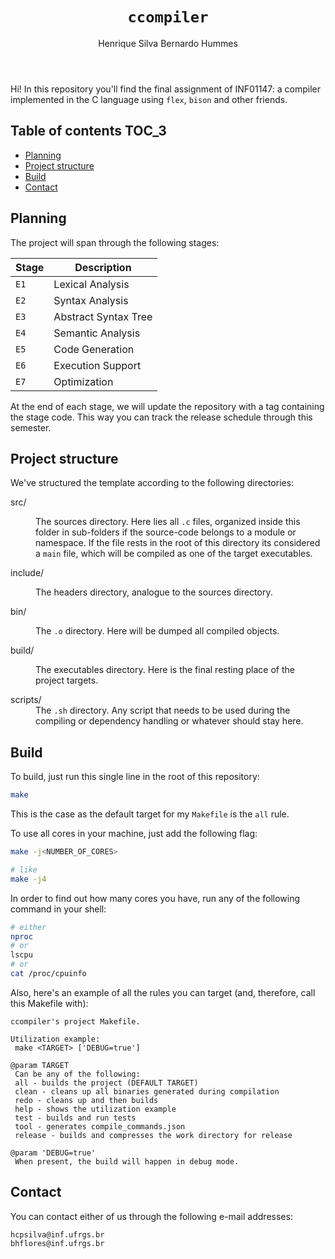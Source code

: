 #+title: =ccompiler=
#+author: Henrique Silva
#+author: Bernardo Hummes
#+email: hcpsilva@inf.ufrgs.br
#+infojs_opt:
#+property: cache yes

Hi! In this repository you'll find the final assignment of INF01147: a
compiler implemented in the C language using =flex=, =bison= and other
friends.

** Table of contents                                                 :TOC_3:
  - [[#planning][Planning]]
  - [[#project-structure][Project structure]]
  - [[#build][Build]]
  - [[#contact][Contact]]

** Planning

The project will span through the following stages:

| Stage | Description          |
|-------+----------------------|
| =E1=    | Lexical Analysis     |
| =E2=    | Syntax Analysis      |
| =E3=    | Abstract Syntax Tree |
| =E4=    | Semantic Analysis    |
| =E5=    | Code Generation      |
| =E6=    | Execution Support    |
| =E7=    | Optimization         |

At the end of each stage, we will update the repository with a tag
containing the stage code. This way you can track the release schedule
through this semester.

** Project structure

We've structured the template according to the following directories:

- src/ :: The sources directory. Here lies all ~.c~ files, organized
  inside this folder in sub-folders if the source-code belongs to a
  module or namespace. If the file rests in the root of this directory
  its considered a ~main~ file, which will be compiled as one of the
  target executables.

- include/ :: The headers directory, analogue to the sources directory.

- bin/ :: The ~.o~ directory. Here will be dumped all compiled objects.

- build/ :: The executables directory. Here is the final resting place
  of the project targets.

- scripts/ :: The ~.sh~ directory. Any script that needs to be used during
  the compiling or dependency handling or whatever should stay here.

** Build

To build, just run this single line in the root of this repository:

#+begin_src bash :tangle yes
make
#+end_src

This is the case as the default target for my =Makefile= is the =all= rule.

To use all cores in your machine, just add the following flag:

#+begin_src bash :tangle yes
make -j<NUMBER_OF_CORES>

# like
make -j4
#+end_src

In order to find out how many cores you have, run any of the following command
in your shell:

#+begin_src bash :tangle yes
# either
nproc
# or
lscpu
# or
cat /proc/cpuinfo
#+end_src

Also, here's an example of all the rules you can target (and, therefore, call this
Makefile with):

#+begin_src bash :exports results :results output
make help
#+end_src

#+RESULTS:
#+begin_example
ccompiler's project Makefile.

Utilization example:
 make <TARGET> ['DEBUG=true']

@param TARGET
 Can be any of the following:
 all - builds the project (DEFAULT TARGET)
 clean - cleans up all binaries generated during compilation
 redo - cleans up and then builds
 help - shows the utilization example
 test - builds and run tests
 tool - generates compile_commands.json
 release - builds and compresses the work directory for release

@param 'DEBUG=true'
 When present, the build will happen in debug mode.
#+end_example

** Contact

You can contact either of us through the following e-mail addresses:

#+begin_example
hcpsilva@inf.ufrgs.br
bhflores@inf.ufrgs.br
#+end_example
